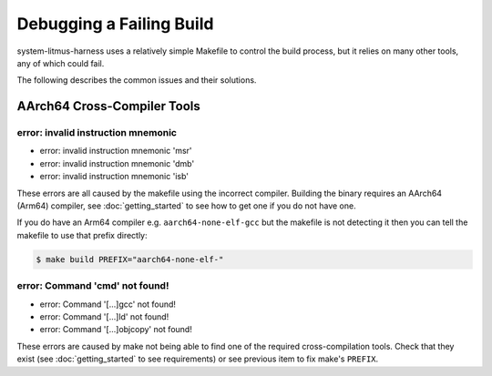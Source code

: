 Debugging a Failing Build
=========================

system-litmus-harness uses a relatively simple Makefile to control the build process,
but it relies on many other tools, any of which could fail.

The following describes the common issues and their solutions.

AArch64 Cross-Compiler Tools
----------------------------


error: invalid instruction mnemonic
^^^^^^^^^^^^^^^^^^^^^^^^^^^^^^^^^^^

* error: invalid instruction mnemonic 'msr'
* error: invalid instruction mnemonic 'dmb'
* error: invalid instruction mnemonic 'isb'

These errors are all caused by the makefile using the incorrect compiler.
Building the binary requires an AArch64 (Arm64) compiler, see :doc:`getting_started` to
see how to get one if you do not have one.

If you do have an Arm64 compiler e.g. ``aarch64-none-elf-gcc`` but the makefile is not detecting
it then you can tell the makefile to use that prefix directly:

.. code-block:: none

    $ make build PREFIX="aarch64-none-elf-"

error: Command 'cmd' not found!
^^^^^^^^^^^^^^^^^^^^^^^^^^^^^^^

* error: Command '\[...\]gcc' not found!
* error: Command '\[...\]ld' not found!
* error: Command '\[...\]objcopy' not found!

These errors are caused by make not being able to find one of the required cross-compilation tools.
Check that they exist (see :doc:`getting_started` to see requirements) or see previous item to
fix make's ``PREFIX``.